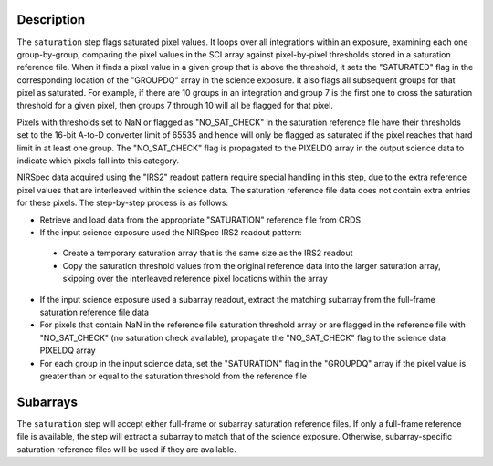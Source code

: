 Description
============

The ``saturation`` step flags saturated pixel values. It loops over all
integrations within an exposure, examining each one group-by-group, comparing the
pixel values in the SCI array against pixel-by-pixel thresholds stored in a
saturation reference file.
When it finds a pixel value in a given group that is above the threshold, it
sets the "SATURATED" flag in the corresponding location of the "GROUPDQ"
array in the science exposure. It also flags all subsequent groups for that
pixel as saturated. For example, if there are 10 groups in an integration and
group 7 is the first one to cross the saturation threshold for a given pixel,
then groups 7 through 10 will all be flagged for that pixel.

Pixels with thresholds set to NaN or flagged as "NO_SAT_CHECK" in the saturation
reference file have their thresholds set to the 16-bit A-to-D converter limit
of 65535 and hence will only be flagged as saturated if the pixel reaches that
hard limit in at least one group. The "NO_SAT_CHECK" flag is propagated to the
PIXELDQ array in the output science data to indicate which pixels fall into
this category.

NIRSpec data acquired using the "IRS2" readout pattern require special
handling in this step, due to the extra reference pixel values that are interleaved
within the science data. The saturation reference file data does not contain
extra entries for these pixels. The step-by-step process is as follows:

- Retrieve and load data from the appropriate "SATURATION" reference file from CRDS

- If the input science exposure used the NIRSpec IRS2 readout pattern:

 * Create a temporary saturation array that is the same size as the IRS2 readout

 * Copy the saturation threshold values from the original reference data into
   the larger saturation array, skipping over the interleaved reference pixel
   locations within the array

- If the input science exposure used a subarray readout, extract the matching
  subarray from the full-frame saturation reference file data

- For pixels that contain NaN in the reference file saturation threshold array
  or are flagged in the reference file with "NO_SAT_CHECK" (no saturation check
  available), propagate the "NO_SAT_CHECK" flag to the science data PIXELDQ array

- For each group in the input science data, set the "SATURATION" flag in the
  "GROUPDQ" array if the pixel value is greater than or equal to the saturation
  threshold from the reference file

Subarrays
=========
The ``saturation`` step will accept either full-frame or subarray saturation reference files.
If only a full-frame reference file is available, the step will extract a
subarray to match that of the science exposure. Otherwise, subarray-specific
saturation reference files will be used if they are available.
